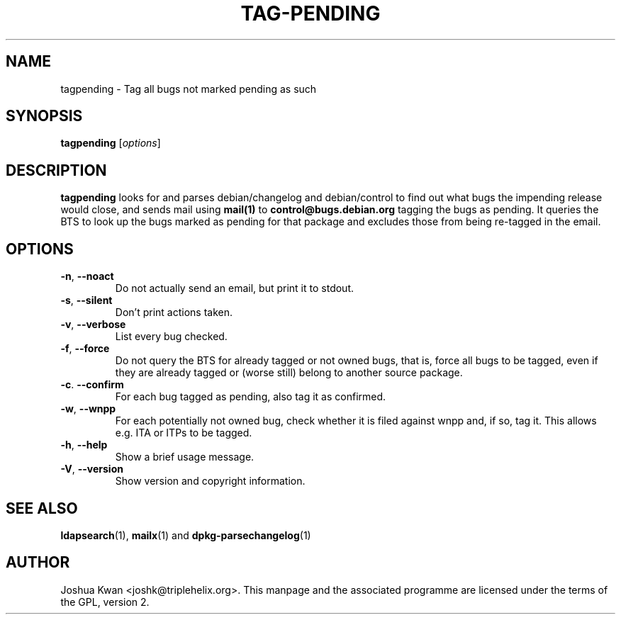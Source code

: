 .TH TAG-PENDING 1 "Debian Utilities" "DEBIAN" \" -*- nroff -*-
.SH NAME
tagpending \- Tag all bugs not marked pending as such
.SH SYNOPSIS
\fBtagpending\fR [\fIoptions\fR] 
.SH DESCRIPTION
\fBtagpending\fR looks for and parses debian/changelog and debian/control
to find out what bugs the impending release would close, and sends mail using
\fBmail(1)\fR to \fBcontrol@bugs.debian.org\fR tagging the bugs as pending. It
queries the BTS to look up the bugs marked as pending for that package and
excludes those from being re-tagged in the email.
.SH OPTIONS
.TP
.BR \-n ", " \-\-noact
Do not actually send an email, but print it to stdout.
.TP
.BR \-s ", " \-\-silent
Don't print actions taken.
.TP
.BR \-v ", " \-\-verbose
List every bug checked.
.TP
.BR \-f ", " \-\-force
Do not query the BTS for already tagged or not owned bugs, that is, force all
bugs to be tagged, even if they are already tagged or (worse still) belong to
another source package.
.TP
.BR \-c ". " \-\-confirm
For each bug tagged as pending, also tag it as confirmed.
.TP
.BR \-w ", " \-\-wnpp
For each potentially not owned bug, check whether it is filed against wnpp
and, if so, tag it. This allows e.g. ITA or ITPs to be tagged.
.TP
.BR \-h ", " \-\-help
Show a brief usage message.
.TP
.BR \-V ", " \-\-version
Show version and copyright information.
.SH "SEE ALSO"
.BR ldapsearch (1),
.BR mailx (1)
and
.BR dpkg-parsechangelog (1)
.SH AUTHOR
Joshua Kwan <joshk@triplehelix.org>.  This manpage and the associated
programme are licensed under the terms of the GPL, version 2.
